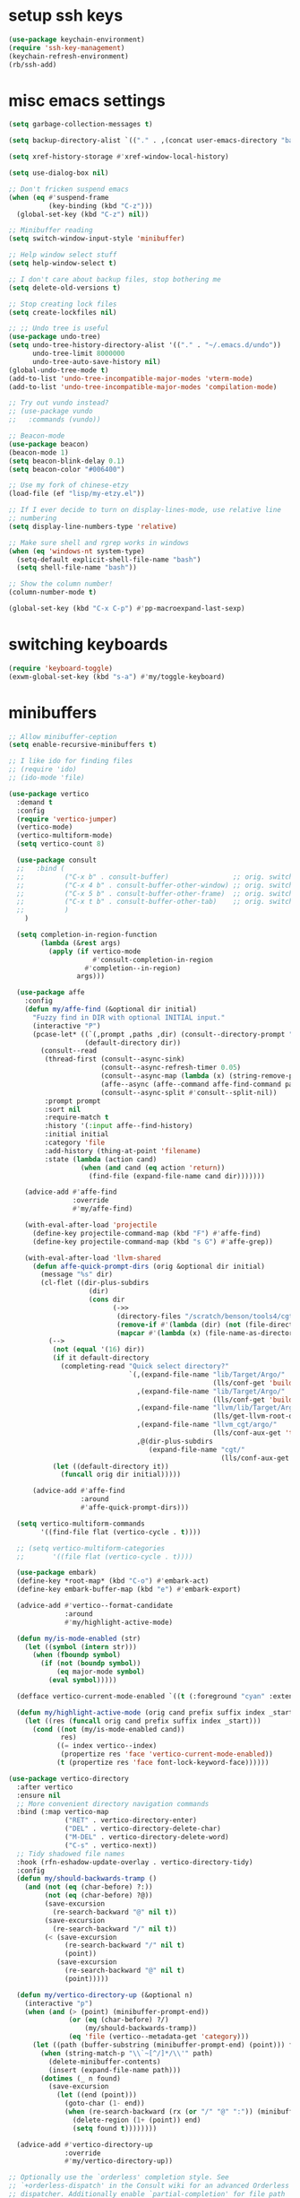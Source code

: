 #+PROPERTY: header-args:emacs-lisp :tangle "~/.emacs.d/config-min.el" :comments both

* setup ssh keys
#+begin_src emacs-lisp
  (use-package keychain-environment)
  (require 'ssh-key-management)
  (keychain-refresh-environment)
  (rb/ssh-add)
#+end_src
* misc emacs settings
#+begin_src emacs-lisp
  (setq garbage-collection-messages t)

  (setq backup-directory-alist `(("." . ,(concat user-emacs-directory "backups"))))

  (setq xref-history-storage #'xref-window-local-history)

  (setq use-dialog-box nil)

  ;; Don't fricken suspend emacs
  (when (eq #'suspend-frame
            (key-binding (kbd "C-z")))
    (global-set-key (kbd "C-z") nil))

  ;; Minibuffer reading
  (setq switch-window-input-style 'minibuffer)

  ;; Help window select stuff
  (setq help-window-select t)

  ;; I don't care about backup files, stop bothering me
  (setq delete-old-versions t)

  ;; Stop creating lock files
  (setq create-lockfiles nil)

  ;; ;; Undo tree is useful
  (use-package undo-tree)
  (setq undo-tree-history-directory-alist '(("." . "~/.emacs.d/undo"))
        undo-tree-limit 8000000
        undo-tree-auto-save-history nil)
  (global-undo-tree-mode t)
  (add-to-list 'undo-tree-incompatible-major-modes 'vterm-mode)
  (add-to-list 'undo-tree-incompatible-major-modes 'compilation-mode)

  ;; Try out vundo instead?
  ;; (use-package vundo
  ;;   :commands (vundo))

  ;; Beacon-mode
  (use-package beacon)
  (beacon-mode 1)
  (setq beacon-blink-delay 0.1)
  (setq beacon-color "#006400")

  ;; Use my fork of chinese-etzy
  (load-file (ef "lisp/my-etzy.el"))

  ;; If I ever decide to turn on display-lines-mode, use relative line
  ;; numbering
  (setq display-line-numbers-type 'relative)

  ;; Make sure shell and rgrep works in windows
  (when (eq 'windows-nt system-type)
    (setq-default explicit-shell-file-name "bash")
    (setq shell-file-name "bash"))

  ;; Show the column number!
  (column-number-mode t)

  (global-set-key (kbd "C-x C-p") #'pp-macroexpand-last-sexp)
#+end_src

* switching keyboards
#+begin_src emacs-lisp
  (require 'keyboard-toggle)
  (exwm-global-set-key (kbd "s-a") #'my/toggle-keyboard)
#+end_src
* minibuffers
#+begin_src emacs-lisp
  ;; Allow minibuffer-ception
  (setq enable-recursive-minibuffers t)

  ;; I like ido for finding files
  ;; (require 'ido)
  ;; (ido-mode 'file)

  (use-package vertico
    :demand t
    :config
    (require 'vertico-jumper)
    (vertico-mode)
    (vertico-multiform-mode)
    (setq vertico-count 8)

    (use-package consult
    ;;   :bind (
    ;;          ("C-x b" . consult-buffer)                ;; orig. switch-to-buffer
    ;;          ("C-x 4 b" . consult-buffer-other-window) ;; orig. switch-to-buffer-other-window
    ;;          ("C-x 5 b" . consult-buffer-other-frame)  ;; orig. switch-to-buffer-other-frame
    ;;          ("C-x t b" . consult-buffer-other-tab)    ;; orig. switch-to-buffer-other-tab
    ;;          )
      )

    (setq completion-in-region-function
          (lambda (&rest args)
            (apply (if vertico-mode
                       #'consult-completion-in-region
                     #'completion--in-region)
                   args)))

    (use-package affe
      :config
      (defun my/affe-find (&optional dir initial)
        "Fuzzy find in DIR with optional INITIAL input."
        (interactive "P")
        (pcase-let* ((`(,prompt ,paths ,dir) (consult--directory-prompt "Fuzzy find" dir))
                     (default-directory dir))
          (consult--read
           (thread-first (consult--async-sink)
                         (consult--async-refresh-timer 0.05)
                         (consult--async-map (lambda (x) (string-remove-prefix "./" x)))
                         (affe--async (affe--command affe-find-command paths))
                         (consult--async-split #'consult--split-nil))
           :prompt prompt
           :sort nil
           :require-match t
           :history '(:input affe--find-history)
           :initial initial
           :category 'file
           :add-history (thing-at-point 'filename)
           :state (lambda (action cand)
                    (when (and cand (eq action 'return))
                      (find-file (expand-file-name cand dir)))))))

      (advice-add #'affe-find
                  :override
                  #'my/affe-find)

      (with-eval-after-load 'projectile
        (define-key projectile-command-map (kbd "F") #'affe-find)
        (define-key projectile-command-map (kbd "s G") #'affe-grep))

      (with-eval-after-load 'llvm-shared
        (defun affe-quick-prompt-dirs (orig &optional dir initial)
          (message "%s" dir)
          (cl-flet ((dir-plus-subdirs
                      (dir)
                      (cons dir
                            (->>
                             (directory-files "/scratch/benson/tools4/cgt" t "[^.]")
                             (remove-if #'(lambda (dir) (not (file-directory-p dir))))
                             (mapcar #'(lambda (x) (file-name-as-directory x)))))))
            (-->
             (not (equal '(16) dir))
             (if it default-directory
               (completing-read "Quick select directory?"
                                `(,(expand-file-name "lib/Target/Argo/"
                                                     (lls/conf-get 'build-release-dir))
                                  ,(expand-file-name "lib/Target/Argo/"
                                                     (lls/conf-get 'build-debug-dir))
                                  ,(expand-file-name "llvm/lib/Target/Argo/"
                                                     (lls/get-llvm-root-dir))
                                  ,(expand-file-name "llvm_cgt/argo/"
                                                     (lls/conf-aux-get 'tools-directory))
                                  ,@(dir-plus-subdirs
                                     (expand-file-name "cgt/"
                                                       (lls/conf-aux-get 'tools-directory))))))
             (let ((default-directory it))
               (funcall orig dir initial)))))

        (advice-add #'affe-find
                    :around
                    #'affe-quick-prompt-dirs)))

    (setq vertico-multiform-commands
          '((find-file flat (vertico-cycle . t))))

    ;; (setq vertico-multiform-categories
    ;;       '((file flat (vertico-cycle . t))))

    (use-package embark)
    (define-key *root-map* (kbd "C-o") #'embark-act)
    (define-key embark-buffer-map (kbd "e") #'embark-export)

    (advice-add #'vertico--format-candidate
                :around
                #'my/highlight-active-mode)

    (defun my/is-mode-enabled (str)
      (let ((symbol (intern str)))
        (when (fboundp symbol)
          (if (not (boundp symbol))
              (eq major-mode symbol)
            (eval symbol)))))

    (defface vertico-current-mode-enabled `((t (:foreground "cyan" :extend t :inherit vertico-current))) nil)

    (defun my/highlight-active-mode (orig cand prefix suffix index _start)
      (let ((res (funcall orig cand prefix suffix index _start)))
        (cond ((not (my/is-mode-enabled cand))
               res)
              ((= index vertico--index)
               (propertize res 'face 'vertico-current-mode-enabled))
              (t (propertize res 'face font-lock-keyword-face))))))

  (use-package vertico-directory
    :after vertico
    :ensure nil
    ;; More convenient directory navigation commands
    :bind (:map vertico-map
                ("RET" . vertico-directory-enter)
                ("DEL" . vertico-directory-delete-char)
                ("M-DEL" . vertico-directory-delete-word)
                ("C-s" . vertico-next))
    ;; Tidy shadowed file names
    :hook (rfn-eshadow-update-overlay . vertico-directory-tidy)
    :config
    (defun my/should-backwards-tramp ()
      (and (not (eq (char-before) ?:))
           (not (eq (char-before) ?@))
           (save-excursion
             (re-search-backward "@" nil t))
           (save-excursion
             (re-search-backward "/" nil t))
           (< (save-excursion
                (re-search-backward "/" nil t)
                (point))
              (save-excursion
                (re-search-backward "@" nil t)
                (point)))))

    (defun my/vertico-directory-up (&optional n)
      (interactive "p")
      (when (and (> (point) (minibuffer-prompt-end))
                 (or (eq (char-before) ?/)
                     (my/should-backwards-tramp))
                 (eq 'file (vertico--metadata-get 'category)))
        (let ((path (buffer-substring (minibuffer-prompt-end) (point))) found)
          (when (string-match-p "\\`~[^/]*/\\'" path)
            (delete-minibuffer-contents)
            (insert (expand-file-name path)))
          (dotimes (_ n found)
            (save-excursion
              (let ((end (point)))
                (goto-char (1- end))
                (when (re-search-backward (rx (or "/" "@" ":")) (minibuffer-prompt-end) t)
                  (delete-region (1+ (point)) end)
                  (setq found t))))))))

    (advice-add #'vertico-directory-up
                :override
                #'my/vertico-directory-up))

  ;; Optionally use the `orderless' completion style. See
  ;; `+orderless-dispatch' in the Consult wiki for an advanced Orderless style
  ;; dispatcher. Additionally enable `partial-completion' for file path
  ;; expansion. `partial-completion' is important for wildcard support.
  ;; Multiple files can be opened at once with `find-file' if you enter a
  ;; wildcard. You may also give the `initials' completion style a try.
  (use-package orderless
    :init
    ;; Configure a custom style dispatcher (see the Consult wiki)
    ;; (setq orderless-style-dispatchers '(+orderless-dispatch)
    ;;       orderless-component-separator #'orderless-escapable-split-on-space)
    (setq completion-styles '(orderless basic)
          completion-category-defaults nil
          completion-category-overrides '((file (styles basic partial-completion)))))

  ;; Persist history over Emacs restarts. Vertico sorts by history position.
  (use-package savehist
    :init
    (savehist-mode))

  (use-package marginalia
    :after vertico
    :custom
    (marginalia-annotators '(marginalia-annotators-heavy marginalia-annotators-light nil))
    (marginalia-align 'left)
    (marginalia-align-offset (if my/puppet-p 20 100))
    :init
    (marginalia-mode))

  ;; (defun basic-remote-try-completion (string table pred point)
  ;;   (and (vertico--remote-p string)
  ;;        (completion-basic-try-completion string table pred point)))
  ;; (defun basic-remote-all-completions (string table pred point)
  ;;   (and (vertico--remote-p string)
  ;;        (completion-basic-all-completions string table pred point)))
  ;; (add-to-list
  ;;  'completion-styles-alist
  ;;  '(basic-remote basic-remote-try-completion basic-remote-all-completions nil))
  ;; (setq completion-styles '(orderless basic)
  ;;       completion-category-overrides '((file (styles basic-remote partial-completion))))
#+end_src
* navigation
#+begin_src emacs-lisp
  ;; Scrollkeeper is helpful for scrolling up and down
  (defvar window-third-height nil)

  (defun update-window-third-height (win &rest args)
    ;; (message "Updating window height for %s" (window-buffer win))
    (setq window-third-height
          (max 1 (/ (window-height win) 3))))

  (advice-add #'select-window
              :after
              'update-window-third-height)

  (defun scroll-up-third ()
    (interactive)
    ;; (pulse-momentary-highlight-one-line (point))
    (scroll-up (or window-third-height 10)))

  (defun scroll-down-third ()
    (interactive)
    ;; (pulse-momentary-highlight-one-line (point))
    (scroll-down (or window-third-height 10)))

  (global-set-key (kbd "C-v") 'scroll-up-third)
  (global-set-key (kbd "M-v") 'scroll-down-third)
  ;; (use-package scrollkeeper)
  ;; (global-set-key (kbd "C-v") 'scrollkeeper-down)
  ;; (global-set-key (kbd "M-v") 'scrollkeeper-up)

  ;; Word navigation
  (global-set-key (kbd "M-f") 'forward-to-word)
  (global-set-key (kbd "M-F") 'forward-word)

  ;; Goto-char
  (require 'brumlow-goto-char)
  (global-set-key (kbd "M-m") #'jump-to-char)
#+end_src
* window manipulation
#+begin_src emacs-lisp
  ;; The prefix
  (define-prefix-command '*window-map*)
  (define-key *root-map* (kbd "w") '*window-map*)

  ;; Side-window stuff
  (use-package resize-window)
  (require 'side-window-split)

  (defun side-window-exwm-hide-window (buffer alist)
    (when-let (window (and (with-current-buffer buffer
                             (eq major-mode 'exwm-mode))
                           (get-buffer-window buffer)))
      (with-selected-window window
        (previous-buffer))))

  (advice-add #'display-buffer-in-side-window
              :before
              #'side-window-exwm-hide-window)

  (setq window-sides-vertical t)
  (define-key *window-map* (kbd "j") 'side-bottom-window)
  (define-key *window-map* (kbd "k") 'side-top-window)
  (define-key *window-map* (kbd "h") 'side-left-window)
  (define-key *window-map* (kbd "l") 'side-right-window)
  (define-key *window-map* (kbd "d") 'side-window-delete-all)
  (define-key *window-map* (kbd "r") 'resize-window)

  (global-set-key (kbd "C-x 4 B") #'my/display-buffer-in-side-window)
  (global-set-key (kbd "C-x 4 F") #'my/find-file-side-window)
  (global-set-key (kbd "C-x 4 )") #'side-window-delete-all)

  ;; Dedicated window
  (defun my/toggle-dedicated-window ()
    (interactive)
    (let ((win (selected-window)))
      (set-window-dedicated-p win (not (window-dedicated-p win)))))
#+end_src
* dired
#+begin_src emacs-lisp
  ;; I like dired+'s formatting for listing files
  (use-package dired+
    :ensure nil
    :quelpa (dired+ :fetcher "github" :repo "emacsmirror/dired-plus" :branch "master"))
  (require 'dired+)
  (setq diredp-hide-details-initially-flag nil)
  (setq diredp-hide-details-propagate-flag nil)

  (defun dired-mark-pop-up (buffer-or-name op-symbol files function &rest args)
    "Return FUNCTION's result on ARGS after showing which files are marked.
  Displays the file names in a window showing a buffer named
  BUFFER-OR-NAME; the default name being \" *Marked Files*\".  The
  window is not shown if there is just one file, `dired-no-confirm'
  is t, or OP-SYMBOL is a member of the list in `dired-no-confirm'.

  By default, Dired shrinks the display buffer to fit the marked files.
  To disable this, use the Customization interface to add a new rule
  to `display-buffer-alist' where condition regexp is \"^ \\*Marked Files\\*$\",
  action argument symbol is `window-height' and its value is nil.

  FILES is the list of marked files.  It can also be (t FILENAME)
  in the case of one marked file, to distinguish that from using
  just the current file.

  FUNCTION should not manipulate files, just read input (an
  argument or confirmation)."
    (if (or (eq dired-no-confirm t)
            (memq op-symbol dired-no-confirm)
            ;; If FILES defaulted to the current line's file.
            (= (length files) 1))
        (apply function args)
      (let ((buffer (get-buffer-create (or buffer-or-name " *Marked Files*")))
            ;; Mark *Marked Files* window as softly-dedicated, to prevent
            ;; other buffers e.g. *Completions* from reusing it (bug#17554).
            (display-buffer-mark-dedicated 'soft))
        (with-current-buffer-window
            buffer
            `(display-buffer-below-selected
              (window-height . fit-window-to-buffer)
              (preserve-size . (nil . t))
              (body-function
               . ,#'(lambda (_window)
                      ;; Handle (t FILE) just like (FILE), here.  That value is
                      ;; used (only in some cases), to mean just one file that was
                      ;; marked, rather than the current line file.
                      (dired-format-columns-of-files
                       (if (eq (car files) t) (cdr files) files))
                      (remove-text-properties (point-min) (point-max)
                                              '(mouse-face nil help-echo nil))
                      (setq tab-line-exclude nil))))
            #'(lambda (window _value)
                (with-selected-window window
                  (unwind-protect
                      (apply function args)
                    (when (window-live-p window)
                      (quit-restore-window window 'kill)))))))))

  ;; This hook is neat, I get to see how far down the file I
  ;; am. However, it's way too slow. Causes doom-modeline to lock up in
  ;; redisplay. Disabling for now.
  (remove-hook 'dired-after-readin-hook 'diredp-nb-marked-in-mode-name)
  (remove-hook 'dired-mode-hook         'diredp-nb-marked-in-mode-name)

  ;; dired configuration
  (setq dired-dwim-target t)
  (setq dired-listing-switches "-alh  --group-directories-first --sort=extension")

  (when (string-match-p ".*NATIVE_COMP.*" system-configuration-features)
    (require 'dired-native-compile)
    (define-key dired-mode-map (kbd "B") #'dired-do-native-compile))

  ;; diredx lets me hide stuff I don't want to see
  (require 'dired-x)
  (add-hook 'dired-mode-hook (lambda () (dired-omit-mode)))
  (setq dired-omit-files (concat dired-omit-files "\\|^\\..+$"))

  ;; Useful for traversing folders
  (use-package dired-subtree)

  (define-key dired-mode-map (kbd "<tab>") 'dired-subtree-insert)
  (define-key dired-mode-map (kbd "<backtab>") 'dired-subtree-remove)
#+end_src
* emacs lisp
#+begin_src emacs-lisp
  ;; These are the programming facilities I like the most for a minimal
  ;; setup for emacs-lisp programming

  ;; Don't leave any whitespace on the end of lines in a file.
  (use-package ws-butler)
  (ws-butler-global-mode t)

  ;; Errors
  (use-package flycheck)
  (add-to-list 'display-buffer-alist
               `(,(rx bos "*Flycheck errors*" eos)
                 (display-buffer-reuse-window
                  display-buffer-in-side-window)
                 (side            . bottom)
                 (reusable-frames . visible)
                 (window-height   . 0.10)))

  ;; Autocompletion
  (use-package corfu
    :after orderless
    :custom
    (corfu-quit-at-boundary t)
    (corfu-quit-no-match t)
    (corfu-cycle t)
    (corfu-auto t)
    :init
    (add-hook 'prog-mode-hook
              'corfu-mode)
    :config
    (unless window-system
      (use-package corfu-terminal)
      (corfu-terminal-mode 1))
    (when my-ec/enable-exwm
      (require 'corfu-hack)))

  ;; Magit
  (use-package magit)
  (use-package magit-popup)
  ;; (use-package magit-todos
  ;;   :config
  ;;   (require 'hl-todo)
  ;;   (add-to-list 'hl-todo-keyword-faces
  ;; 	       '("TODO(pestctrl)" . "#FFFFFF"))
  ;;   (add-to-list 'magit-todos-keywords-list
  ;; 	       "TODO(pestctrl)")
  ;;   (magit-todos-mode 1))
  ;; Todo: Figure out why transient side-window stuff wrecks my
  ;; side-window stuff
  (setq transient-display-buffer-action
        '(display-buffer-in-side-window
          (side . left)
          (dedicated . t)
          (inhibit-same-window . t)
          (window-parameters (no-other-window . t))))
  (global-set-key (kbd "C-x g") 'magit-status)
  (global-set-key (kbd "C-x M-g") 'magit-dispatch)
  (require 'magit-overrides)

  ;; Magit uses ediff
  (with-eval-after-load 'ediff
    (setq ediff-window-setup-function 'ediff-setup-windows-plain
          ediff-split-window-function 'split-window-horizontally)

    (defun ediff-clear-up-windows (&rest optional)
      (let ((tab-name (alist-get 'name (tab-bar--current-tab))))
        (unless (string-match-p "-ediff$" tab-name)
          (switch-or-create-tab (concat tab-name "-ediff"))))
      (when (window-parameter (selected-window) 'window-side)
        (window-toggle-side-windows))
      (let ((ignore-window-parameters t))
        (delete-other-windows)))

    (advice-add #'ediff-setup
                :before
                #'ediff-clear-up-windows)

    (require 'ediff-transition)

    (advice-add #'ediff-quit
                :after
                #'tab-bar-close-tab)

    (defun ediff-copy-both-to-C ()
      (interactive)
      (ediff-copy-diff ediff-current-difference nil 'C nil
                       (concat
                        (ediff-get-region-contents ediff-current-difference 'A ediff-control-buffer)
                        (ediff-get-region-contents ediff-current-difference 'B ediff-control-buffer))))
    (defun add-d-to-ediff-mode-map () (define-key ediff-mode-map "d" 'ediff-copy-both-to-C))
    (add-hook 'ediff-keymap-setup-hook 'add-d-to-ediff-mode-map)
    (set-face-attribute 'ediff-even-diff-A nil :background "midnight blue")
    (set-face-attribute 'ediff-even-diff-Ancestor nil :background "midnight blue")
    (set-face-attribute 'ediff-even-diff-B nil :background "midnight blue")
    (set-face-attribute 'ediff-even-diff-C nil :background "midnight blue")
    (set-face-attribute 'ediff-odd-diff-A nil :background "midnight blue")
    (set-face-attribute 'ediff-odd-diff-Ancestor nil :background "midnight blue")
    (set-face-attribute 'ediff-odd-diff-B nil :background "midnight blue")
    (set-face-attribute 'ediff-odd-diff-C nil :background "midnight blue")

    ;; (set-face-attribute 'ediff-odd-diff-A nil :background "gray30")
    ;; (set-face-attribute 'ediff-odd-diff-B nil :background "gray30")
    ;; (set-face-attribute 'ediff-even-diff-A nil :background "#5c370f")
    ;; (set-face-attribute 'ediff-even-diff-B nil :background "#5c370f")
    ;; ;; (set-face-attribute 'ediff-current-diff-A nil :background "")
    ;; (set-face-attribute 'ediff-current-diff-B nil :background "dark green")
    )

  (with-eval-after-load 'diff
    (set-face-attribute 'diff-header nil :background "gray20")
    (set-face-attribute 'diff-file-header nil :background "gray20")
    (set-face-attribute 'diff-function nil :background "midnight blue")
    (set-face-attribute 'diff-added nil :background "#104010")
    (set-face-attribute 'diff-refine-added nil :background "#308030"))

  ;; Paredit
  (use-package paredit
    :bind (:map paredit-mode-map
                ("M-?" . nil))
    :hook ((emacs-lisp-mode . paredit-mode)
           (lisp-mode . paredit-mode)))

  ;; Paren highlighting
  (show-paren-mode t)

  ;; Rainbow parens
  (use-package rainbow-delimiters)
  (add-hook 'prog-mode-hook #'rainbow-delimiters-mode)

  ;; Which function
  (which-function-mode 1)

  ;; Macroexpander
  (use-package macrostep)

  (define-key macrostep-keymap (kbd "C-c C-c") nil)

  (define-key macrostep-keymap (kbd "DEL") nil)
  (define-key macrostep-keymap (kbd "c") nil)
  (define-key macrostep-keymap (kbd "u") nil)
  (define-key macrostep-keymap (kbd "C-c q") #'macrostep-collapse)
  ;; (define-key macrostep-keymap (kbd "q") #'macrostep-collapse)

  (define-key macrostep-keymap (kbd "RET") nil)
  (define-key macrostep-keymap (kbd "e") nil)
  (define-key emacs-lisp-mode-map (kbd "C-c e") #'macrostep-expand)


  (define-key macrostep-keymap (kbd "n") nil)
  (define-key macrostep-keymap (kbd "C-c C-n") #'macrostep-next-macro)

  (define-key macrostep-keymap (kbd "p") nil)
  (define-key macrostep-keymap (kbd "C-c C-p") #'macrostep-prev-macro)

  ;; Auto highlighting of symbols
  (use-package auto-highlight-symbol)
  (add-hook 'prog-mode-hook
            'auto-highlight-symbol-mode)

  ;; wgrep
  (use-package wgrep)

  ;; Use cursors, sooo good
  (use-package multiple-cursors)

  (define-prefix-command '*multiple-cursors-map*)
  (define-key *multiple-cursors-map* (kbd "a") 'mc/mark-all-like-this)
  (define-key *multiple-cursors-map* (kbd "A") 'mc/vertical-align)
  (define-key *multiple-cursors-map* (kbd "SPC") 'mc/vertical-align-with-space)
  (define-key *multiple-cursors-map* (kbd "n") 'mc/insert-numbers)

  (defhydra mc-interactive (*multiple-cursors-map* "i")
    "For those looping commands"
    ("n" mc/mark-next-like-this)
    ("p" mc/mark-previous-like-this)
    ("s" mc/skip-to-next-like-this)
    ("S" mc/skip-to-previous-like-this)
    ("q" nil))

  (global-set-key (kbd "C-c m") '*multiple-cursors-map*)

  ;; Space and tab configuration
  (setq default-tab-width 4)
  (setq-default indent-tabs-mode nil)
  (setq-default tab-width 4)

  ;; If I have to switch to viewing tabs
  (defun my/TABS (num)
    (interactive "p")
    (setq tab-width (if (= num 1)
                        8
                      num)))

  ;; Eval buffer, slime-ism
  (define-key emacs-lisp-mode-map (kbd "C-c C-k") #'eval-buffer)

  ;; Make scratch buffers out of nowhere!
  (require 'cl)
  (defun scratch-buffer ()
    (interactive)
    (let ((count 0))
      (while (get-buffer (format "*scratch%d*" count))
        (cl-incf count))
      (let ((buff (get-buffer-create (format "*scratch%d*" count))))
        (with-current-buffer buff
          (lisp-interaction-mode)
          (insert (substitute-command-keys initial-scratch-message)))
        (display-buffer-same-window buff nil))))

  ;; Eval and replace
  (defun my/eval-and-replace ()
    "Replace the preceding sexp with its value."
    (interactive)
    (backward-kill-sexp)
    (condition-case nil
        (prin1 (eval (read (current-kill 0)))
               (current-buffer))
      (error (message "Invalid expression")
             (insert (current-kill 0)))))

  (define-key emacs-lisp-mode-map (kbd "C-c C-e") 'my/eval-and-replace)

  ;; Use cider's eval expression
  (use-package cider)
  (autoload 'cider--make-result-overlay "cider-overlays")

  (defun endless/eval-overlay (value point)
    (let ((comment-start ";;"))
      (cider--make-result-overlay (format "%S" value)
        :where point
        :duration 'command))
    value)

  (advice-add 'eval-region :around
              (lambda (f beg end &rest r)
                (endless/eval-overlay
                 (apply f beg end r)
                 end)))

  (advice-add 'eval-last-sexp :filter-return
              (lambda (r)
                (endless/eval-overlay r (point))))

  (advice-add 'eval-defun :filter-return
              (lambda (r)
                (endless/eval-overlay
                 r
                 (save-excursion
                   (end-of-defun)
                   (point)))))

  ;; expand-region
  (use-package expand-region
    :commands er/expand-region
    :bind (("M-E" . #'er/expand-region)))

  ;; Banner comments
  (unless my-ec/at-ti
    (use-package banner-comment
      :commands banner-comment
      :bind (("C-c b" . #'banner-comment))))

  (add-hook 'lisp-mode-hook
            (lambda () (setq comment-start ";; ")))

  (add-hook 'emacs-lisp-mode-hook
            (lambda () (setq comment-start ";; ")))

  ;; re-builder
  (require 're-builder)
  (setq reb-re-syntax 'rx)
#+end_src
* ibuffer
#+begin_src emacs-lisp
  (global-set-key (kbd "C-x C-b") 'ibuffer)

  (setq ibuffer-show-empty-filter-groups nil)

  (add-hook 'ibuffer-mode-hook
            #'(lambda ()
               (ibuffer-switch-to-saved-filter-groups "default")
               (ibuffer-do-sort-by-custom)
               ;; (ibuffer-auto-mode)
               ))

  (require 'ibuf-ext)

  (define-key ibuffer-mode-map my/keymap-key nil)

  (with-eval-after-load "ibuf-ext"
    (define-ibuffer-filter directory-name
        "Filter files in the agenda folder"
      (:description "agenda")
      (and (buffer-file-name buf)
           (string-match qualifier
                         (buffer-file-name buf))))

    (define-ibuffer-sorter custom
      "My custom ibuffer sorter."
      (:description "custom")
      (cl-labels ((exwm-name-or-directory (buffer)
                    (with-current-buffer buffer
                      (if (eq major-mode 'exwm-mode)
                          (downcase (buffer-name))
                        (concat
                         (symbol-name major-mode)
                         " - "
                         (or (ibuffer-buffer-file-name)
                             ""))))))
        (not
         (string-greaterp (downcase (or (exwm-name-or-directory (car a)) ""))
                          (downcase (or (exwm-name-or-directory (car b)) "")))))))

  (add-to-list 'ibuffer-never-show-predicates
               #'(lambda (buf)
                  (with-current-buffer buf
                    (eq major-mode 'helm-major-mode))))

  (setq ibuffer-saved-filter-groups
        '(("default"
           ("X-Windows"       (mode . exwm-mode))
           ("Terminals"       (or (mode . vterm-mode)
                                  (mode . term-mode)))
           ("emacs-config"    (and (or (filename . ".emacs.d")
                                       (filename . "emacs-config"))
                                   (not (mode . magit-status-mode))
                                   (not (mode . magit-log-mode))
                                   (not (mode . magit-diff-mode))
                                   (not (mode . magit-process-mode))))
           ("code-aux"        (or (mode . slime-repl-mode)
                                  (mode . slime-mode)
                                  (mode . magit-status-mode)
                                  (mode . magit-status-mode)
                                  (mode . magit-log-mode)
                                  (mode . magit-diff-mode)
                                  (mode . magit-process-mode)
                                  (mode . ein:notebooklist-mode)
                                  (mode . cider-repl-mode)
                                  (mode . comint-mode)
                                  (mode . makefile-gmake-mode)
                                  (mode . conf-space-mode)
                                  (mode . sh-mode)))
           ("code"            (and (predicate . (not (file-remote-p default-directory)))
                                   (or (mode . perl-mode)
                                       (mode . asm-mode)
                                       (mode . php-mode)
                                       (mode . clojure-mode)
                                       (mode . csharp-mode)
                                       (mode . c++-mode)
                                       (mode . c-mode)
                                       (mode . scala-mode)
                                       (mode . emacs-lisp-mode)
                                       (mode . java-mode)
                                       (mode . js-mode)
                                       (mode . python-mode)
                                       (mode . ng2-ts-mode)
                                       (mode . lisp-mode)
                                       (mode . ein:notebook-multilang-mode)
                                       (mode . llvm-mode))))
           ("web"             (or (mode . web-mode)
                                  (mode . mhtml-mode)
                                  (mode . js2-mode)
                                  (mode . css-mode)))
           ("Org Mode"        (and (mode . org-mode)
                                   (not (directory-name . "agenda"))))
           ("Shell"           (or (mode . shell-mode)
                                  (mode . compilation-mode)))
           ("text"            (filename . "\\.txt"))
           ("pdfs"            (or (mode . doc-view-mode)
                                  (mode . pdf-view-mode)))
           ("Agenda Buffers"  (mode . org-agenda-mode))
           ("Agenda Files"    (mode . org-mode))
           ("folders"         (and (mode . dired-mode)
                                   (predicate . (not (file-remote-p default-directory)))))
           ("tramp"           (predicate . (file-remote-p default-directory)))
           ("Help"            (or (name . "\*Help\*")
                                  (name . "\*Apropos\*")
                                  (name . "\*info\*"))))))

  (defun ibuffer-find-file-with-ido ()
    "Like `find-file', but default to the directory of the buffer at point."
    (interactive)
    (let ((completing-read-function #'ido-completing-read)
          (default-directory (let ((buf (ibuffer-current-buffer)))
                               (if (buffer-live-p buf)
                                   (with-current-buffer buf
                                     default-directory)
                                 default-directory))))
      (call-interactively #'ido-find-file)))

  ;; (define-key ibuffer-mode-map (kbd "C-x C-f") #'ibuffer-find-file-with-ido)
#+end_src
* useful tools
** org-mode
 #+begin_src emacs-lisp
   (require 'org)

   (setq org-src-window-setup 'current-window)
   (setq org-use-speed-commands t)
 #+end_src
*** Indent look
#+begin_src emacs-lisp
  (setq org-startup-indented t)

  (defun my/org-indent-prefixes ()
    "Compute prefix strings for regular text and headlines."
    (setq org-indent--heading-line-prefixes
          (make-vector org-indent--deepest-level nil))
    (setq org-indent--inlinetask-line-prefixes
          (make-vector org-indent--deepest-level nil))
    (setq org-indent--text-line-prefixes
          (make-vector org-indent--deepest-level nil))
    (dotimes (n org-indent--deepest-level)
      (let ((indentation (if (<= n 1) 0
                           (* (1- org-indent-indentation-per-level)
                              (1- n)))))
        ;; Headlines line prefixes.
        (let ((heading-prefix ""))
          (aset org-indent--heading-line-prefixes
                n
                (org-add-props heading-prefix nil 'face 'org-indent))
          ;; Inline tasks line prefixes
          (aset org-indent--inlinetask-line-prefixes
                n
                (cond ((<= n 1) "")
                      ((bound-and-true-p org-inlinetask-show-first-star)
                       (concat org-indent-inlinetask-first-star
                               (substring heading-prefix 1)))
                      (t (org-add-props heading-prefix nil 'face 'org-indent)))))
        ;; Text line prefixes.
        (aset org-indent--text-line-prefixes
              n
              (org-add-props
                  (concat (make-string (if (< n 2) n
                                         (1+ indentation)) ?\s)
                          (and (> n 0)
                               (char-to-string org-indent-boundary-char)))
                  nil 'face 'org-indent)))))


  (advice-add #'org-indent--compute-prefixes
              :override
              #'my/org-indent-prefixes)
#+end_src
** terminal
#+begin_src emacs-lisp
  (if (eq system-type 'windows-nt)
      (define-key *root-map* "c" #'shell)
    (quelpa '(vterm))
    (require 'multi-vterm-tabs)
    (use-package vterm
      :ensure nil
      :commands vterm vterm-kill
      :bind (("C-x 4 t" . #'find-vterm-other-window)
             :map *root-map*
             ("c" . #'multi-vterm-tab))
      :config
      (add-to-list 'vterm-tramp-shells
                   '("ssh" "/bin/bash"))

      (add-to-list 'vterm-tramp-shells
                   '("sudo" "/bin/bash"))

      (setq ansi-color-names-vector
            ["black" "red3" "green3" "yellow3" "DodgerBlue2" "magenta3" "cyan3" "gray90"])

      (set-face-attribute 'term-bold        nil :weight 'bold)
      (set-face-attribute 'vterm-color-blue nil :foreground "DodgerBlue2")

      (define-key vterm-mode-map my/keymap-key nil)

      (defun vterm/delete-to-side (arg)
        (interactive "P")
        (if arg
            (vterm-send "C-u")
          (vterm-send "C-k")))

      (define-key vterm-mode-map (kbd "C-k") #'vterm/delete-to-side)

      (setq vterm-kill-buffer-on-exit t)))
#+end_src
** wgrep
#+begin_src emacs-lisp
#+end_src
** Query replace rx
#+begin_src emacs-lisp
  (defun my/query-replace-rx (&rest _)
    "Call `query-replace-regexp', reading regexp in `rx' syntax.
    Automatically wraps in parens and adds `seq' to the beginning of
    the form."
    (interactive)
    (cl-letf (((symbol-function #'query-replace-read-from) (lambda (&rest _)
                                                             (--> (read-string "rx form: ")
                                                                  (concat "'(seq " it ")")
                                                                  (read it)
                                                                  (cadr it)
                                                                  (rx-to-string it)))))
      (call-interactively #'query-replace-regexp)))
#+end_src
** helm info is pretty slick
#+begin_src emacs-lisp
  (use-package helm)
  ;; (require 'helm-info)

  ;; (defun helm-info-emacs-stuff ()
  ;;   "Helm for Emacs, Elisp, and
  ;;   CL-library info pages."
  ;;   (interactive)
  ;;   (helm :sources
  ;;         '(helm-source-info-emacs helm-source-info-elisp helm-source-info-cl)))

  ;; (global-set-key (kbd "C-c h") #'helm-info-emacs-stuff)
#+end_src
** helpful
#+begin_src emacs-lisp
  (use-package helpful)
  (global-set-key (kbd "C-h f") #'helpful-function)
  (global-set-key (kbd "C-h v") #'helpful-variable)
  (global-set-key (kbd "C-h k") #'helpful-key)
  (global-set-key (kbd "C-h o") #'helpful-symbol)
  (setq helpful-switch-buffer-function #'pop-to-buffer)
#+end_src
** olivetti
#+begin_src emacs-lisp
  (use-package olivetti
    :commands (olivetti-mode)
    :hook ((prog-mode . olivetti-mode)
           (org-mode . olivetti-mode)
           (dired-mode . olivetti-mode)
           (org-agenda . olivetti-mode)
           (Info-mode . olivetti-mode)
           (message-mode . olivetti-mode)
           (markdown-mode . olivetti-mode))
    :config
    (add-to-list 'window-persistent-parameters
                 '(spilt-window . t))

    (advice-add 'window-toggle-side-windows
                :before
                'olivetti-reset-all-windows)

    (setq-default olivetti-body-width 140)

    (with-eval-after-load 'mu4e
      (add-hook 'mu4e-view-mode-hook
                'olivetti-mode)))
#+end_src
** w3m
#+begin_src emacs-lisp
  ;; Remove when Emacs 27 releases
  (when (executable-find "w3m")
    (setq w3m-use-tabs nil)
    (use-package w3m)

    (defun dired-browse-with-w3m (arg)
      (interactive "P")
      (let ((browse-url-browser-function (if arg
                                             (symbol-function browse-url-browser-function)
                                           #'w3m-browse-url)))
        (browse-url-of-dired-file)))

    (define-key dired-mode-map (kbd "W") 'dired-browse-with-w3m)

    (global-set-key (kbd "C-c g")
                    (lambda ()
                      (interactive)
                      (w3m-goto-url "https://google.com"))))
#+end_src
** ztree, for directory diffing
#+begin_src emacs-lisp
  (use-package ztree)
#+end_src
* time zones
#+begin_src emacs-lisp
  (when my/puppet-p
    (setenv "TZ" "CST6CDT"))
#+end_src
* opening links
#+begin_src emacs-lisp
  (if (not my-ec/is-wsl)
      (setq browse-url-browser-function 'browse-url-firefox)
    (setq browse-url-generic-program  "/mnt/c/Windows/System32/cmd.exe"
          browse-url-generic-args     '("/c" "start")
          browse-url-browser-function 'browse-url-generic
          search-web-default-browser 'browse-url-generic))
#+end_src
* Terminal compatibility
#+begin_src emacs-lisp
  (global-set-key (kbd "M-[ emacs-C-SPC") #'set-mark-command)
  (global-set-key (kbd "M-[ emacs-C-/") #'undo)
#+end_src
